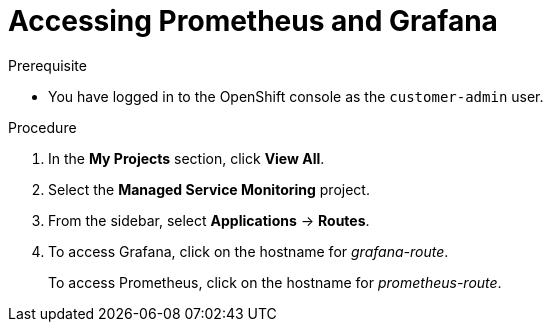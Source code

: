 [id='gs-accessing-prometheus-grafana-proc']

ifdef::env-github[]
:imagesdir: ../images/
endif::[]

= Accessing Prometheus and Grafana

.Prerequisite
* You have logged in to the OpenShift console as the `customer-admin` user.

.Procedure
. In the *My Projects* section, click *View All*.
. Select the *Managed Service Monitoring* project.
. From the sidebar, select *Applications* -> *Routes*.
. To access Grafana, click on the hostname for _grafana-route_.
+
To access Prometheus, click on the hostname for _prometheus-route_.
